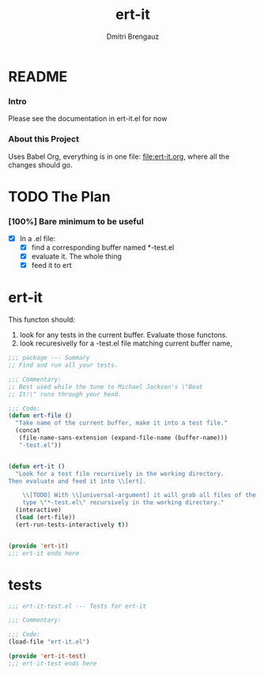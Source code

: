 #+TITLE: ert-it
#+AUTHOR: Dmitri Brengauz
#+EXPORT_FILE_NAME: README.md

* README
  :PROPERTIES:
 
  :END:

*** Intro
    Please see the documentation in ert-it.el for now

*** About this Project
    Uses Babel Org, everything is in one file: file:ert-it.org, where
    all the changes should go.

* TODO The Plan
*** [100%] Bare minimum to be useful
    - [X] In a .el file:
      - [X] find a corresponding buffer named *-test.el
      - [X] evaluate it. The whole thing
      - [X] feed it to ert

* ert-it 
  This functon should:
  1. look for any tests in the current buffer. Evaluate those functons.
  2. look recuresivelly for a -test.el file matching current buffer name, 
  #+BEGIN_SRC emacs-lisp :tangle ert-it.el
    ;;; package --- Summary
    ;; Find and run all your tests.

    ;;; Commentary:
    ;; Best used while the tune to Michael Jackson's \"Beat
    ;; It!\" runs through your head.

    ;;; Code:
    (defun ert-file ()
      "Take name of the current buffer, make it into a test file."
      (concat
       (file-name-sans-extension (expand-file-name (buffer-name)))
       "-test.el"))


    (defun ert-it ()
      "Look for a test file recursively in the working directory.
    Then evaluate and feed it into \\[ert].

        \\[TODO] With \\[universal-argument] it will grab all files of the
        type \"*-test.el\" recursively in the working directory."
      (interactive)
      (load (ert-file))
      (ert-run-tests-interactively t))


    (provide 'ert-it)
    ;;; ert-it ends here
  #+END_SRC
* tests

  #+BEGIN_SRC emacs-lisp  :tangle ert-it-test.el
    ;;; ert-it-test.el --- Tests for ert-it

    ;;; Commentary:

    ;;; Code:
    (load-file "ert-it.el")

    (provide 'ert-it-test)
    ;;; ert-it-test ends here
  #+END_SRC

